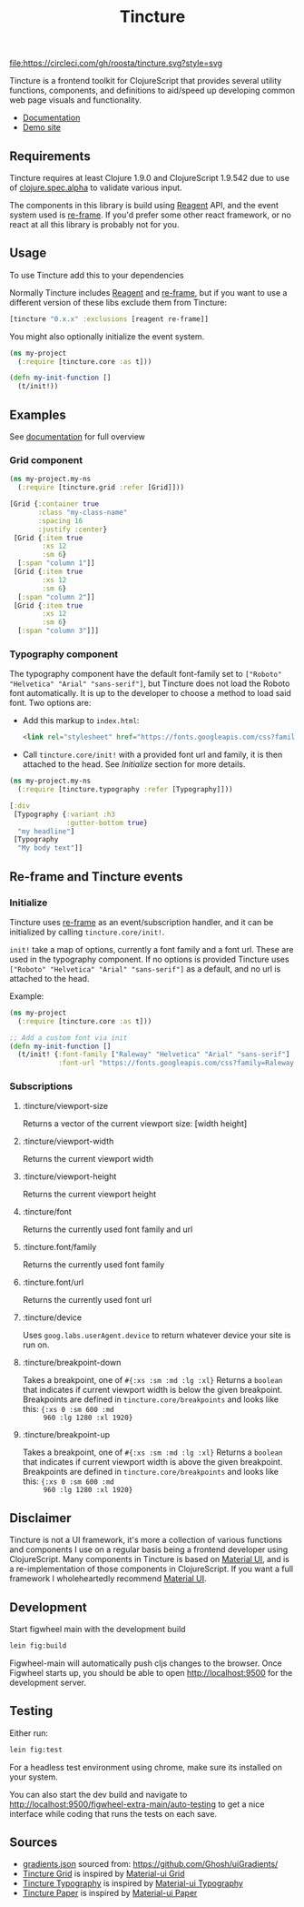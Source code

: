 #+TITLE: Tincture

[[https://circleci.com/gh/roosta/tincture][file:https://circleci.com/gh/roosta/tincture.svg?style=svg]]
[[https://clojars.org/tincture][file:https://img.shields.io/clojars/v/tincture.svg]]


Tincture is a frontend toolkit for ClojureScript that provides several
utility functions, components, and definitions to aid/speed up
developing common web page visuals and functionality.

- [[https://roosta.github.io/tincture/][Documentation]]
- [[http://tincture.roosta.sh][Demo site]]

** Requirements

   Tincture requires at least Clojure 1.9.0 and ClojureScript 1.9.542
   due to use of [[https://cljs.github.io/api/cljs.spec.alpha/][clojure.spec.alpha]] to validate various
   input.

   The components in this library is build using [[https://github.com/reagent-project/reagent][Reagent]] API, and the
   event system used is [[https://github.com/Day8/re-frame][re-frame]]. If you'd prefer some other react
   framework, or no react at all this library is probably not for you.

** Usage
To use Tincture add this to your dependencies

[[http://clojars.org/tincture][file:http://clojars.org/tincture/latest-version.svg]]

Normally Tincture includes [[https://github.com/reagent-project/reagent][Reagent]] and [[https://github.com/Day8/re-frame][re-frame]], but if you want to
use a different version of these libs exclude them from Tincture:

#+BEGIN_SRC clojure
[tincture "0.x.x" :exclusions [reagent re-frame]]
#+END_SRC

You might also optionally initialize the event system.

#+BEGIN_SRC clojure
  (ns my-project
    (:require [tincture.core :as t]))

  (defn my-init-function []
    (t/init!))
#+END_SRC

** Examples

   See [[https://roosta.github.io/tincture/][documentation]] for full overview

*** Grid component
    #+BEGIN_SRC clojure
      (ns my-project.my-ns
        (:require [tincture.grid :refer [Grid]]))

      [Grid {:container true
             :class "my-class-name"
             :spacing 16
             :justify :center}
       [Grid {:item true
              :xs 12
              :sm 6}
        [:span "column 1"]]
       [Grid {:item true
              :xs 12
              :sm 6}
        [:span "column 2"]]
       [Grid {:item true
              :xs 12
              :sm 6}
        [:span "column 3"]]]
    #+END_SRC
*** Typography component

    The typography component have the default font-family set to
    ~["Roboto" "Helvetica" "Arial" "sans-serif"]~, but Tincture does not
    load the Roboto font automatically. It is up to the developer to
    choose a method to load said font. Two options are:

    - Add this markup to ~index.html~:
      #+BEGIN_SRC html
      <link rel="stylesheet" href="https://fonts.googleapis.com/css?family=Roboto:300,400,500,700&display=swap" />
      #+END_SRC
    - Call ~tincture.core/init!~ with a provided font url and family, it
      is then attached to the head. See [[*Initialize][Initialize]] section for more
      details.

    #+BEGIN_SRC clojure
      (ns my-project.my-ns
        (:require [tincture.typography :refer [Typography]]))

      [:div
       [Typography {:variant :h3
                    :gutter-bottom true}
        "my headline"]
       [Typography
        "My body text"]]
    #+END_SRC

** Re-frame and Tincture events
*** Initialize
    Tincture uses [[https://github.com/Day8/re-frame][re-frame]] as an event/subscription handler, and it
    can be initialized by calling ~tincture.core/init!~.

    ~init!~ take a map of options, currently a font family and a font
    url. These are used in the typography component. If no options is
    provided Tincture uses ~["Roboto" "Helvetica" "Arial" "sans-serif"]~
    as a default, and no url is attached to the head.

    Example:
    #+BEGIN_SRC clojure
      (ns my-project
        (:require [tincture.core :as t]))

      ;; Add a custom font via init
      (defn my-init-function []
        (t/init! {:font-family ["Raleway" "Helvetica" "Arial" "sans-serif"]
                  :font-url "https://fonts.googleapis.com/css?family=Raleway:300,400,500,700&display=swap"}))
    #+END_SRC

*** Subscriptions
**** :tincture/viewport-size
     Returns a vector of the current viewport size: [width height]
**** :tincture/viewport-width
     Returns the current viewport width
**** :tincture/viewport-height
     Returns the current viewport height
**** :tincture/font
     Returns the currently used font family and url
**** :tincture.font/family
     Returns the currently used font family
**** :tincture.font/url
     Returns the currently used font url
**** :tincture/device
     Uses ~goog.labs.userAgent.device~ to return whatever device your
     site is run on.
**** :tincture/breakpoint-down
     Takes a breakpoint, one of ~#{:xs :sm :md :lg :xl}~ Returns a
     ~boolean~ that indicates if current viewport width is below the
     given breakpoint. Breakpoints are defined in
     ~tincture.core/breakpoints~ and looks like this: ~{:xs 0 :sm 600 :md
     960 :lg 1280 :xl 1920}~
**** :tincture/breakpoint-up
     Takes a breakpoint, one of ~#{:xs :sm :md :lg :xl}~ Returns a
     ~boolean~ that indicates if current viewport width is above the
     given breakpoint. Breakpoints are defined in
     ~tincture.core/breakpoints~ and looks like this: ~{:xs 0 :sm 600 :md
     960 :lg 1280 :xl 1920}~

** Disclaimer
   Tincture is not a UI framework, it's more a collection of various
   functions and components I use on a regular basis being a frontend
   developer using ClojureScript. Many components in Tincture is based
   on [[https://material-ui.com/][Material UI]], and is a re-implementation of those components in
   ClojureScript. If you want a full framework I wholeheartedly
   recommend [[https://material-ui.com/][Material UI]].

** Development
   Start figwheel main with the development build
   #+BEGIN_SRC sh
     lein fig:build
   #+END_SRC

   Figwheel-main will automatically push cljs changes to the browser. Once Figwheel
   starts up, you should be able to open http://localhost:9500 for the
   development server.

** Testing
   Either run:
   #+BEGIN_SRC sh
   lein fig:test
   #+END_SRC

   For a headless test environment using chrome, make sure its
   installed on your system.

   You can also start the dev build and navigate to
   [[http://localhost:9500/figwheel-extra-main/auto-testing][http://localhost:9500/figwheel-extra-main/auto-testing]] to get a
   nice interface while coding that runs the tests on each save.

** Sources
   - [[https://github.com/roosta/tincture/blob/master/resources/gradients.json][gradients.json]] sourced from: https://github.com/Ghosh/uiGradients/
   - [[https://github.com/roosta/tincture/blob/master/src/tincture/grid.cljs][Tincture Grid]] is inspired by [[https://material-ui.com/layout/grid/][Material-ui Grid]]
   - [[https://github.com/roosta/tincture/blob/master/src/tincture/typography.cljs][Tincture Typography]] is inspired by [[https://material-ui.com/style/typography/][Material-ui Typography]]
   - [[https://github.com/roosta/tincture/blob/master/src/tincture/paper.cljs][Tincture Paper]] is inspired by [[https://material-ui.com/components/paper/][Material-ui Paper]]
